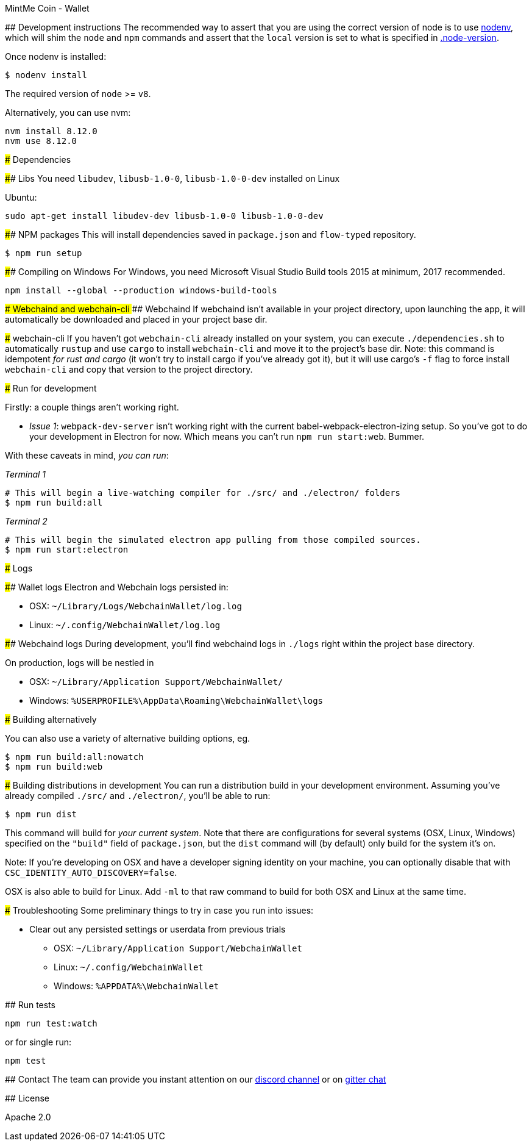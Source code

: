 MintMe Coin - Wallet
=================================

:rootdir: .
:imagesdir: {rootdir}/images
:toclevels: 2
:toc:

ifdef::env-github,env-browser[:badges:]
ifdef::env-github,env-browser[:outfilesuffix: .adoc]

## Development instructions
The recommended way to assert that you are using the correct version of node is to use https://github.com/nodenv/nodenv[nodenv], which will shim the `node` and `npm` commands and assert that the `local` version is set to what is specified in https://github.com/ETCDEVTeam/emerald-wallet/blob/master/.node-version[.node-version].

Once nodenv is installed:

```shell
$ nodenv install
```

The required version of `node` >= `v8`.

Alternatively, you can use nvm:
```
nvm install 8.12.0
nvm use 8.12.0
```

### Dependencies

#### Libs
You need `libudev`, `libusb-1.0-0`, `libusb-1.0-0-dev` installed on Linux

Ubuntu:

```
sudo apt-get install libudev-dev libusb-1.0-0 libusb-1.0-0-dev
```


####  NPM packages
This will install dependencies saved in `package.json` and `flow-typed` repository.


```shell
$ npm run setup
```
#### Compiling on Windows
For Windows, you need Microsoft Visual Studio Build tools 2015 at minimum, 2017 recommended.
```
npm install --global --production windows-build-tools
```

#### Webchaind and webchain-cli
##### Webchaind
If webchaind isn't available in your project directory, upon launching the app, it will automatically
be downloaded and placed in your project base dir.

##### webchain-cli
If you haven't got `webchain-cli` already installed on your system, you can execute `./dependencies.sh`
to automatically `rustup` and use `cargo` to install `webchain-cli` and move it to the
project's base dir. Note: this command is idempotent __for rust and cargo__ (it won't
try to install cargo if you've already got it), but it will
use cargo's `-f` flag to force install `webchain-cli` and copy that version to the
project directory.

### Run for development

Firstly: a couple things aren't working right.

- _Issue 1_: `webpack-dev-server` isn't working right with the current babel-webpack-electron-izing
  setup. So you've got to do your development in Electron for now. Which means you can't run `npm run start:web`. Bummer.

With these caveats in mind, __you can run__:

_Terminal 1_
```shell
# This will begin a live-watching compiler for ./src/ and ./electron/ folders
$ npm run build:all
```

_Terminal 2_
```shell
# This will begin the simulated electron app pulling from those compiled sources.
$ npm run start:electron
```

### Logs

#### Wallet logs
Electron and Webchain logs persisted in:

 * OSX: `~/Library/Logs/WebchainWallet/log.log`
 * Linux: `~/.config/WebchainWallet/log.log`


#### Webchaind logs
During development, you'll find webchaind logs in `./logs` right within the project base directory.

On production, logs will be nestled in

 * OSX: `~/Library/Application Support/WebchainWallet/`
 * Windows: `%USERPROFILE%\AppData\Roaming\WebchainWallet\logs`

### Building alternatively

You can also use a variety of alternative building options, eg.

```
$ npm run build:all:nowatch
$ npm run build:web
```

### Building distributions in development
You can run a distribution build in your development environment. Assuming
you've already compiled `./src/` and `./electron/`, you'll be able to run:

```
$ npm run dist
```

This command will build for _your current system_. Note that there are configurations for
several systems (OSX, Linux, Windows) specified on the `"build"` field of `package.json`, but the `dist` command will (by default) only build for the system it's on.

Note: If you're developing on OSX and have a developer signing identity on your machine, you can
optionally disable that with `CSC_IDENTITY_AUTO_DISCOVERY=false`.

OSX is also able to build for Linux. Add `-ml` to that raw command to build for
both OSX and Linux at the same time.

### Troubleshooting
Some preliminary things to try in case you run into issues:

- Clear out any persisted settings or userdata from previous trials
 * OSX: `~/Library/Application Support/WebchainWallet`
 * Linux: `~/.config/WebchainWallet`
 * Windows: `%APPDATA%\WebchainWallet`



## Run tests

```
npm run test:watch
```

or for single run:
```
npm test
```

## Contact
The team can provide you instant attention on our https://discordapp.com/invite/86nTHtf[discord channel] or on https://gitter.im/webchain-network/public[gitter chat]

## License

Apache 2.0
